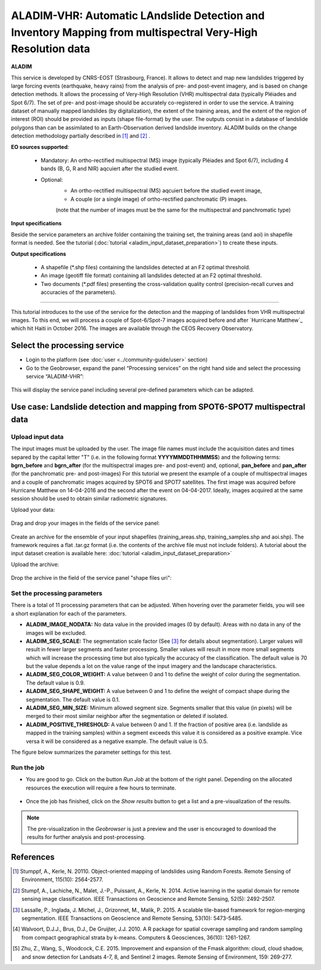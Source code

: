 ALADIM-VHR: Automatic LAndslide Detection and Inventory Mapping from multispectral Very-High Resolution data
~~~~~~~~~~~~~~~~~~~~~~~~~~~~~~~~~~~~~~~~~~~~~~~~~~~~~~~~~~~~~~~~~~~~~~~~~~~~~~~~~~~~~~~~~~~~~~~~~~~~~~~~~~~~

.. image:: assets/tuto_aladim_vhr_icon.png 


**ALADIM**

This service is developed by CNRS-EOST (Strasbourg, France). It allows to detect and map new landslides triggered by large forcing events (earthquake, heavy rains) from the analysis of pre- and post-event imagery, and is based on change detection methods. It allows the processing of Very-High Resolution (VHR) multispectral data (typically Pléiades and Spot 6/7). The set of pre- and post-image should be accurately co-registered in order to use the service. A training dataset of manually mapped landslides (by digitalization), the extent of the training areas, and the extent of the region of interest (ROI) should be provided as inputs (shape file-format) by the user. The outputs consist in a database of landslide polygons than can be assimilated to an Earth-Observation derived landslide inventory. ALADIM builds on the change detection methodology partially described in [1]_ and [2]_ . 

**EO sources supported**:

    - Mandatory: An ortho-rectified multispectral (MS) image (typically Pléiades and Spot 6/7), including 4 bands (B, G, R and NIR) aqcuiert after the studied event. 
    - Optional: 
                - An ortho-rectified multispectral (MS) aqcuiert before the studied event image,
		- A couple (or a single image) of ortho-rectified panchromatic (P) images.
		(note that the number of images must be the same for the multispectral and panchromatic type) 
    
**Input specifications**

Beside the service parameters an archive folder containing the training set, the training areas (and aoi) in shapefile format is needed. See the tutorial (:doc:`tutorial <aladim_input_dataset_preparation>`) to create these inputs.

**Output specifications**

    - A shapefile (*.shp files) containing the landslides detected at an F2 optimal threshold.
    - An image (geotiff file format) containing all landslides detected at an F2 optimal threshold.
    - Two documents (*.pdf files) presenting the cross-validation quality control (precision-recall curves and accuracies of the parameters).

-----

This tutorial introduces to the use of the service for the detection and the mapping of landslides from VHR multispectral images. To this end, we will process a couple of Spot-6/Spot-7 images acquired before and after `Hurricane Matthew`_ which hit Haiti in October 2016. The images are available through the CEOS Recovery Observatory.

.. _`Matthew Hurricane`: https://en.wikipedia.org/wiki/Hurricane_Matthew
.. _`CEOS Recovery Observatory`: http://ceos.org/ourwork/workinggroups/disasters/recovery-observatory/


Select the processing service
=============================

* Login to the platform (see :doc:`user <../community-guide/user>` section)

* Go to the Geobrowser, expand the panel “Processing services” on the right hand side and select the processing service “ALADIM-VHR”:

.. figure:: assets/tuto_aladim_vhr_1.png
	:figclass: align-center
        :width: 750px
        :align: center

This will display the service panel including several pre-defined parameters which can be adapted.

.. figure:: assets/tuto_aladim_vhr_2.png
	:figclass: align-center
        :width: 750px
        :align: center

Use case: Landslide detection and mapping from SPOT6-SPOT7 multispectral data
=============================================================================

Upload input data
-----------------
 
The input images must be uploaded by the user. The image file names must include the acquisition dates and times separed by the capital letter "T" (i.e. in the following format **YYYYMMDDTHHMMSS**) and the following terms: **bgrn_before** and **bgrn_after** (for the multispectral images pre- and post-event) and, optional, **pan_before** and **pan_after** (for the panchromatic pre- and post-images)   
For this tutorial we present the example of a couple of multispectral images and a couple of panchromatic images acquired by SPOT6 and SPOT7 satellites. 
The first image was acquired before Hurricane Matthew on 14-04-2016 and the second after the event on 04-04-2017. Ideally, images acquired at the same session should be used to obtain similar radiometric signatures.   

Upload your data:

.. figure:: assets/tuto_aladim_vhr_3.png
	:figclass: align-center
        :width: 750px
        :align: center

.. figure:: assets/tuto_aladim_vhr_4.png
	:figclass: align-center
        :width: 750px
        :align: center

Drag and drop your images in the fields of the service panel:

.. figure:: assets/tuto_aladim_vhr_5.png
	:figclass: align-center
        :width: 750px
        :align: center
      

Create an archive for the ensemble of your input shapefiles (training_areas.shp, training_samples.shp and aoi.shp). The framework requires a flat .tar.gz format (i.e. the contents of the archive file must not include folders). 
A tutorial about the input dataset creation is available here: :doc:`tutorial <aladim_input_dataset_preparation>`

Upload the archive:

.. figure:: assets/tuto_aladim_vhr_6.png
	:figclass: align-center
        :width: 750px
        :align: center

.. figure:: assets/tuto_aladim_vhr_7.png
	:figclass: align-center
        :width: 750px
        :align: center


Drop the archive in the field of the service panel "shape files uri":

.. figure:: assets/tuto_aladim_vhr_8.png
	:figclass: align-center
        :width: 750px
        :align: center

Set the processing parameters 
-----------------------------

There is a total of 11 processing parameters that can be adjusted. When hovering over the parameter fields, you will see a short explanation for each of the parameters.

* **ALADIM_IMAGE_NODATA:** No data value in the provided images (0 by default). Areas with no data in any of the images will be excluded.
* **ALADIM_SEG_SCALE:**	The segmentation scale factor (See [3]_ for details about segmentation). Larger values will result in fewer larger segments and faster processing. Smaller values will result in more more small segments which will increase the processing time but also typically the accuracy of the classification. The default value is 70 but the value depends a lot on the value range of the input imagery and the landscape characteristics.
* **ALADIM_SEG_COLOR_WEIGHT:** A value between 0 and 1 to define the weight of color during the segmentation. The default value is 0.9.
* **ALADIM_SEG_SHAPE_WEIGHT:** A value between 0 and 1 to define the weight of compact shape during the segmentation. The default value is 0.1.
* **ALADIM_SEG_MIN_SIZE:** Minimum allowed segment size. Segments smaller that this value (in pixels) will be merged to their most similar neighbor after the segmentation or deleted if isolated.
* **ALADIM_POSITIVE_THRESHOLD:** A value between 0 and 1. If the fraction of positive area (i.e. landslide as mapped in the training samples) within a segment exceeds this value it is considered as a positive example. Vice versa it will be considered as a negative example. The default value is 0.5.

The figure below summarizes the parameter settings for this test.

.. figure:: assets/tuto_aladim_vhr_9.png
	:figclass: align-center
        :width: 750px
        :align: center


Run the job
-----------

* You are good to go. Click on the button *Run Job* at the bottom of the right panel. Depending on the allocated resources the execution will require a few hours to terminate.

.. figure:: assets/tuto_aladim_vhr_10.png
	:figclass: align-center
        :width: 750px
        :align: center

* Once the job has finished, click on the *Show results* button to get a list and a pre-visualization of the results.

.. note:: The pre-visualization in the *Geobrowser* is just a preview and the user is encouraged to download the results for further analysis and post-processing.

.. figure:: assets/tuto_aladim_vhr_11.png
	:figclass: align-center
        :width: 750px
        :align: center

.. figure:: assets/tuto_aladim_vhr_12.png
	:figclass: align-center
        :width: 750px
        :align: center

References
==========

.. [1] Stumppf, A., Kerle, N. 20110. Object-oriented mapping of landslides using Random Forests. Remote Sensing of Environment, 115(10): 2564-2577.
.. [2] Stumpf, A., Lachiche, N., Malet, J.-P., Puissant, A., Kerle, N. 2014. Active learning in the spatial domain for remote sensing image classification. IEEE Transactions on Geoscience and Remote Sensing, 52(5): 2492-2507.
.. [3] Lassalle, P., Inglada, J. Michel, J., Grizonnet, M., Malik, P. 2015. A scalable tile-based framework for region-merging segmentation. IEEE Transactions on Geoscience and Remote Sensing, 53(10): 5473-5485.
.. [4] Walvoort, D.J.J., Brus, D.J., De Gruijter, J.J. 2010. A R package for spatial coverage sampling and random sampling from compact geographical strata by k-means. Computers & Geosciences, 36(10): 1261-1267.
.. [5] Zhu, Z., Wang, S., Woodcock, C.E. 2015. Improvement and expansion of the Fmask algorithm: cloud, cloud shadow, and snow detection for Landsats 4-7, 8, and Sentinel 2 images. Remote Sensing of Environment, 159: 269-277.
